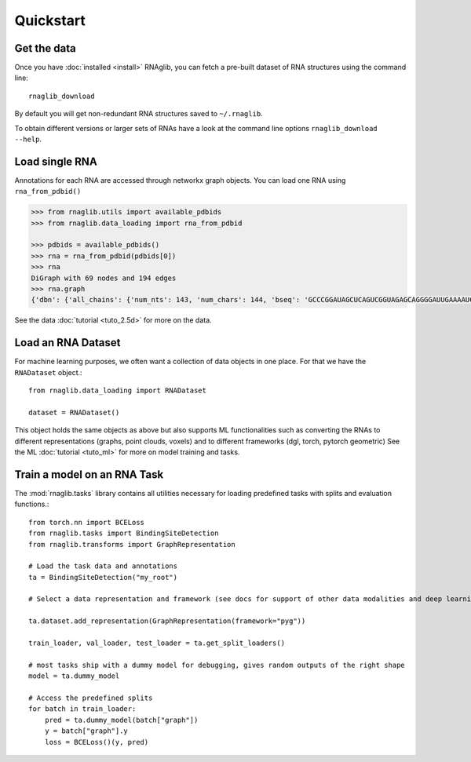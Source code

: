Quickstart
~~~~~~~~~~~


Get the data
______________

Once you have :doc:`installed <install>` RNAglib, you can fetch a pre-built dataset of RNA structures using the command line::

    rnaglib_download


By default you will get non-redundant RNA structures saved to ``~/.rnaglib``.

To obtain different versions or larger sets of RNAs have a look at the command line options ``rnaglib_download --help``.

Load single RNA
__________________

Annotations for each RNA are accessed through networkx graph objects.
You can load one RNA using ``rna_from_pdbid()``

.. code-block:: python

    >>> from rnaglib.utils import available_pdbids
    >>> from rnaglib.data_loading import rna_from_pdbid

    >>> pdbids = available_pdbids()
    >>> rna = rna_from_pdbid(pdbids[0])
    >>> rna
    DiGraph with 69 nodes and 194 edges
    >>> rna.graph
    {'dbn': {'all_chains': {'num_nts': 143, 'num_chars': 144, 'bseq': 'GCCCGGAUAGCUCAGUCGGUAGAGCAGGGGAUUGAAAAUCCCCGUGUCCUUGGUUCGAUUCCGAGUCUGGGCAC&CGGAUAGCUCAGUCGGUAGAGCAGGGGAUUGAAAAUCCCCGUGUCCUUGGUUCGAUUCCGAGUCCGGGC', 'sstr': '(((((((..((((.....[..)))).(((((.......))))).....(((((..]....))))))))))))..&((((..((((.....[..)))).(((((.......))))).....(.(((..]....))).)))))...', 'form': 'AAAAAA...AA...A.......AAA.AAAA.......A.AAA......AAAAA..A....AAAAAAAAAAAA.-&.AA...AA...A.......AAA.AAAA.......A.AAA......AAAAA..A....A...AAAA.A.-'}...,

See the data :doc:`tutorial <tuto_2.5d>` for more on the data.

Load an RNA Dataset
______________________

For machine learning purposes, we often want a collection of data objects in one place.
For that we have the ``RNADataset`` object.::

   from rnaglib.data_loading import RNADataset

   dataset = RNADataset()


This object holds the same objects as above but also supports ML functionalities such as converting the RNAs to different representations (graphs, point clouds, voxels) and to different frameworks (dgl, torch, pytorch geometric)
See the ML :doc:`tutorial <tuto_ml>` for more on model training and tasks.

Train a model on an RNA Task
____________________________________

The :mod:`rnaglib.tasks` library contains all utilities necessary for loading predefined tasks with splits and evaluation functions.::


    from torch.nn import BCELoss
    from rnaglib.tasks import BindingSiteDetection
    from rnaglib.transforms import GraphRepresentation

    # Load the task data and annotations
    ta = BindingSiteDetection("my_root")

    # Select a data representation and framework (see docs for support of other data modalities and deep learning frameworks)

    ta.dataset.add_representation(GraphRepresentation(framework="pyg"))

    train_loader, val_loader, test_loader = ta.get_split_loaders()

    # most tasks ship with a dummy model for debugging, gives random outputs of the right shape
    model = ta.dummy_model

    # Access the predefined splits
    for batch in train_loader:
        pred = ta.dummy_model(batch["graph"])
        y = batch["graph"].y
        loss = BCELoss()(y, pred)




